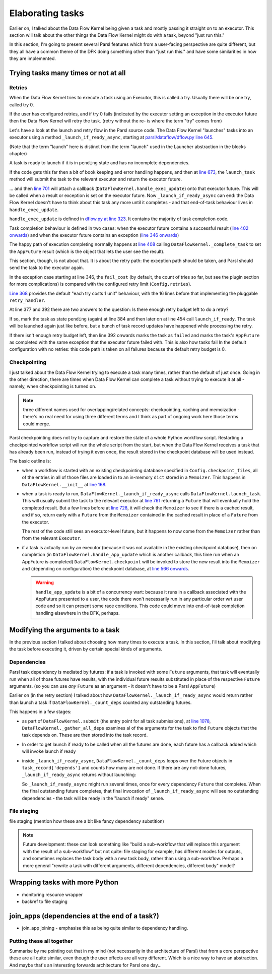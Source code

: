 Elaborating tasks
#################

Earlier on, I talked about the Data Flow Kernel being given a task and mostly passing it straight on to an executor. This section will talk about the other things the Data Flow Kernel might do with a task, beyond "just run this."

In this section, I'm going to present several Parsl features which from a user-facing perspective are quite different, but they all have a common theme of the DFK doing something other than "just run this." and have some similarities in how they are implemented.

Trying tasks many times or not at all
-------------------------------------

.. index:: tries
           retries
           plugins; retry_handler
           TaskRecord; depends
           TaskRecord; fail_cost

Retries
=======

When the Data Flow Kernel tries to execute a task using an Executor, this is called a try. Usually there will be one try, called try 0.

If the user has configured retries, and if try 0 fails (indicated by the executor setting an exception in the executor future then the Data Flow Kernel will retry the task. (retry without the re- is where the term "try" comes from)

.. todo:: if try 0 fails *OR IF THERES A SUBMIT ERROR?*

Let's have a look at the launch and retry flow in the Parsl source code. The Data Flow Kernel "launches" tasks into an executor using a method ``_launch_if_ready_async``, starting at `parsl/dataflow/dflow.py line 645 <https://github.com/Parsl/parsl/blob/3f2bf1865eea16cc44d6b7f8938a1ae1781c61fd/parsl/dataflow/dflow.py#L645>`_.

.. index:: single: launch

(Note that the term "launch" here is distinct from the term "launch" used in the Launcher abstraction in the blocks chapter)

A task is ready to launch if it is in ``pending`` state and has no incomplete dependencies.

.. code-block:: python
  :lineno-start: 655

  if task_record['status'] != States.pending:
    logger.debug(f"Task {task_id} is not pending, so launch_if_ready skipping")
    return

  if self._count_deps(task_record['depends']) != 0:
    logger.debug(f"Task {task_id} has outstanding dependencies, so launch_if_ready skipping")
    return

If the code gets this far then a bit of book keeping and error handling happens, and then at `line 673 <https://github.com/Parsl/parsl/blob/3f2bf1865eea16cc44d6b7f8938a1ae1781c61fd/parsl/dataflow/dflow.py#L673>`_, the ``launch_task`` method will submit the task to the relevant executor and return the executor future.

.. code-block:: python
  :lineno-start: 673

  exec_fu = self.launch_task(task_record)

... and then `line 701 <https://github.com/Parsl/parsl/blob/3f2bf1865eea16cc44d6b7f8938a1ae1781c61fd/parsl/dataflow/dflow.py#L701>`_ will attach a callback (``DataFlowKernel.handle_exec_update``) onto that executor future. This will be called when a result or exception is set on the executor future. Now ``_launch_if_ready_async`` can end: the Data Flow Kernel doesn't have to think about this task any more until it completes - and that end-of-task behaviour lives in ``handle_exec_update``.


.. code-block:: python
  :lineno-start: 701

  exec_fu.add_done_callback(partial(self.handle_exec_update, task_record))


``handle_exec_update`` is defined in `dflow.py at line 323 <https://github.com/Parsl/parsl/blob/3f2bf1865eea16cc44d6b7f8938a1ae1781c61fd/parsl/dataflow/dflow.py#L323>`_. It contains the majority of task completion code.

Task completion behaviour is defined in two cases: when the executor future contains a successful result (`line 402 onwards <https://github.com/Parsl/parsl/blob/3f2bf1865eea16cc44d6b7f8938a1ae1781c61fd/parsl/dataflow/dflow.py#L402>`_) and when the executor future contains an exception (`line 346 onwards <https://github.com/Parsl/parsl/blob/3f2bf1865eea16cc44d6b7f8938a1ae1781c61fd/parsl/dataflow/dflow.py#L346>`_)

The happy path of execution completing normally happens at `line 408 <https://github.com/Parsl/parsl/blob/3f2bf1865eea16cc44d6b7f8938a1ae1781c61fd/parsl/dataflow/dflow.py#L408)>`_ calling ``DataFlowKernel._complete_task`` to set the ``AppFuture`` result (which is the object that lets the user see the result).

This section, though, is not about that. It is about the retry path: the exception path should be taken, and Parsl should send the task to the executor again.

In the exception case starting at line 346, the ``fail_cost`` (by default, the count of tries so far, but see the plugin section for more complications) is compared with the configured retry limit (``Config.retries``).

`Line 368 <https://github.com/Parsl/parsl/blob/3f2bf1865eea16cc44d6b7f8938a1ae1781c61fd/parsl/dataflow/dflow.py#L368>`_ provides the default "each try costs 1 unit" behaviour, with the 16 lines before that implementing the pluggable ``retry_handler``.

.. code-block:: python
  :lineno-start: 368

  task_record['fail_cost'] += 1

At line 377 and 392 there are two answers to the question: Is there enough retry budget left to do a retry?

If so, mark the task as state ``pending`` (again) at line 384 and then later on at line 454 call ``launch_if_ready``. The task will be launched again just like before, but a bunch of task record updates have happened while processing the retry.

If there isn't enough retry budget left, then line 392 onwards marks the task as ``failed`` and marks the task's ``AppFuture`` as completed with the same exception that the executor future failed with. This is also how tasks fail In the default configuration with no retries: this code path is taken on all failures because the default retry budget is 0.

Checkpointing
=============

I just talked about the Data Flow Kernel trying to execute a task many times, rather than the default of just once. Going in the other direction, there are times when Data Flow Kernel can complete a task without trying to execute it at all - namely, when checkpointing is turned on.

.. note::
  three different names used for overlapping/related concepts: checkpointing, caching and memoization - there's no real need for using three different terms and I think as part of ongoing work here those terms could merge.

Parsl checkpointing does not try to capture and restore the state of a whole Python workflow script. Restarting a checkpointed workflow script will run the whole script from the start, but when the Data Flow Kernel receives a task that has already been run, instead of trying it even once, the result stored in the checkpoint database will be used instead.

The basic outline is:

* when a workflow is started with an existing checkpointing database specified in ``Config.checkpoint_files``, all of the entries in all of those files are loaded in to an in-memory ``dict`` stored in a ``Memoizer``. This happens in ``DataFlowKernel.__init__`` at `line 168 <https://github.com/Parsl/parsl/blob/3f2bf1865eea16cc44d6b7f8938a1ae1781c61fd/parsl/dataflow/dflow.py#L168>`_.

* when a task is ready to run, ``DataFlowKernel._launch_if_ready_async`` calls ``DataFlowKernel.launch_task``. This will usually submit the task to the relevant executor at `line 761 <https://github.com/Parsl/parsl/blob/3f2bf1865eea16cc44d6b7f8938a1ae1781c61fd/parsl/dataflow/dflow.py#L761>`_ returning a ``Future`` that will eventually hold the completed result. But a few lines before at `line 728 <https://github.com/Parsl/parsl/blob/3f2bf1865eea16cc44d6b7f8938a1ae1781c61fd/parsl/dataflow/dflow.py#L728>`_, it will check the ``Memoizer`` to see if there is a cached result, and if so, return early with a ``Future`` from the ``Memoizer`` contained in the cached result in place of a ``Future`` from the executor.

  .. code-block:: python
    :lineno-start: 728

    memo_fu = self.memoizer.check_memo(task_record)
    if memo_fu:
      logger.info("Reusing cached result for task {}".format(task_id))
      task_record['from_memo'] = True
      assert isinstance(memo_fu, Future)
      return memo_fu

  The rest of the code still sees an executor-level future, but it happens to now come from the ``Memoizer`` rather than from the relevant ``Executor``.

* if a task is actually run by an executor (because it was not available in the existing checkpoint database), then on completion (in ``DataFlowKernel.handle_app_update`` which is another callback, this time run when an AppFuture is completed) ``DataFlowKernel.checkpoint`` will be invoked to store the new result into the ``Memoizer`` and (depending on configuration) the checkpoint database, at `line 566 onwards <https://github.com/Parsl/parsl/blob/3f2bf1865eea16cc44d6b7f8938a1ae1781c61fd/parsl/dataflow/dflow.py#L566>`_.

  .. warning::
    ``handle_app_update`` is a bit of a concurrency wart: because it runs in a callback associated with the AppFuture presented to a user, the code there won't necessarily run in any particular order wrt user code and so it can present some race conditions. This code could move into end-of-task completion handling elsewhere in the DFK, perhaps.


.. todo:: do I want to talk about how parameters are keyed here? YES Note on ignore_for_cache and on plugins (forward ref. plugins)

.. todo:: make a forward reference to `pickle` section about storing the result (but not the args)

.. todo:: task identity and dependencies: there is a notion of "identity" of a task across runs here, that is different from the inside-a-run identity (aka the task id integer allocated sequentially) -- it's the hash of all arguments to the app. So what might look like two different invocations fut1 = a(1); fut2 = a(1) to most of Parsl, is actually two invocations of "the same" task as far as checkpointing is concerned (because the two invocations of ``a`` have the same argument). Another subtlety here is that this identity can't be computed (and so we can't do any checkpoint-replacement) until the dependencies of a task have been completed - we have to run the dependencies of a task T (perhaps themselves by checkpoint restore) before we can ask if task T itself has been checkpointed.

Modifying the arguments to a task
---------------------------------

In the previous section I talked about choosing how many times to execute a task. In this section, I'll talk about modifying the task before executing it, driven by certain special kinds of arguments.

.. index:: TaskRecord; depends

Dependencies
============

Parsl task dependency is mediated by futures: if a task is invoked with some ``Future`` arguments, that task will eventually run when all of those futures have results, with the individual future results substituted in place of the respective ``Future`` arguments. (so you can use *any* ``Future`` as an argument - it doesn't have to be a Parsl ``AppFuture``)

Earlier on (in the retry section) I talked about how ``DataFlowKernel._launch_if_ready_async`` would return rather than launch a task if ``DataFlowKernel._count_deps`` counted any outstanding futures.

This happens in a few stages:

* as part of ``DataFlowKernel.submit`` (the entry point for all task submissions), at `line 1078 <https://github.com/Parsl/parsl/blob/3f2bf1865eea16cc44d6b7f8938a1ae1781c61fd/parsl/dataflow/dflow.py#L1078>`_, ``DataFlowKernel._gather_all_deps`` examines al of the arguments for the task to find ``Future`` objects that the task depends on. These are then stored into the task record. 

  .. code-block:: python
    :lineno-start: 1078

    depends = self._gather_all_deps(app_args, app_kwargs)
    logger.debug("Gathered dependencies")
    task_record['depends'] = depends

* In order to get launch if ready to be called when all the futures are done, each future has a callback added which will invoke launch if ready

* inside ``_launch_if_ready_async``, ``DataFlowKernel._count_deps`` loops over the Future objects in ``task_record['depends']`` and counts how many are not done. If there are any not-done futures, ``_launch_if_ready_async`` returns without launching:

  .. code-block:: python
    :lineno-start: 304

    if self._count_deps(task_record['depends']) != 0:
      logger.debug(f"Task {task_id} has outstanding dependencies, so launch_if_ready skipping")
      return

  So ``_launch_if_ready_async`` might run several times, once for every dependency ``Future`` that completes. When the final outstanding future completes, that final invocation of ``_launch_if_ready_async`` will see no outstanding dependencies - the task will be ready in the "launch if ready" sense.


.. todo:: including rich dependency resolving - but that should be an onwards mention of plugin points? and a note about this being a common mistake. but complicated to implement because it needs to traverse arbitrary structures. which might give a bit of a tie-in to how ``id_for_memo`` works)


.. index:: plugins; file staging providers

File staging
============

file staging (mention how these are a bit like fancy dependency substition)

.. note::
  Future development: these can look something like "build a sub-workflow that will replace this argument with the result of a sub-workflow" but not quite: file staging for example, has different modes for outputs, and sometimes replaces the task body with a new task body, rather than using a sub-workflow. Perhaps a more general "rewrite a task with different arguments, different dependencies, different body" model?

Wrapping tasks with more Python
-------------------------------

* monitoring resource wrapper

* backref to file staging

join_apps (dependencies at the end of a task?)
--------------------------------------------------------

* join_app joining - emphasise this as being quite similar to dependency handling.


.. todo:: mention bash_apps which are a similar elaboration, but happen inside the bash_app decorator: beyond the decorator, no part of Parsl has any notion of a "bash app"

.. todo:: gotta get a monad reference in here somehow, and a functional programming reference. something along the lines of "see also: the theory of monads in functional programming" with a link

Putting these all together
==========================

Summarise by me pointing out that in my mind (not necessarily in the architecture of Parsl) that from a core perspective these are all quite similar, even though the user effects are all very different. Which is a nice way to have an abstraction. And maybe that's an interesting forwards architecture for Parsl one day...
